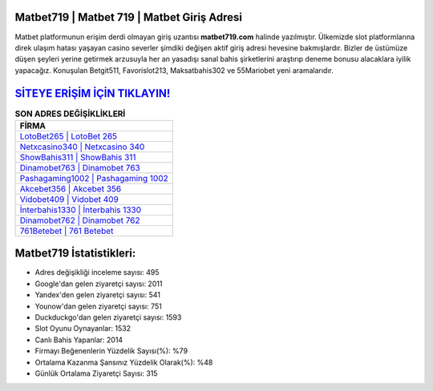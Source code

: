 ﻿Matbet719 | Matbet 719 | Matbet Giriş Adresi
===================================

.. image:: images/matbet-giris.jpg
   :width: 600
   
Matbet platformunun erişim derdi olmayan giriş uzantısı **matbet719.com** halinde yazılmıştır. Ülkemizde slot platformlarına direk ulaşım hatası yaşayan casino severler şimdiki değişen aktif giriş adresi hevesine bakmışlardır. Bizler de üstümüze düşen şeyleri yerine getirmek arzusuyla her an yasadışı sanal bahis şirketlerini araştırıp deneme bonusu alacaklara iyilik yapacağız. Konuşulan Betgit511, Favorislot213, Maksatbahis302 ve 55Mariobet yeni aramalarıdır.

`SİTEYE ERİŞİM İÇİN TIKLAYIN! <https://urlday.cc/git>`_
==============

.. list-table:: **SON ADRES DEĞİŞİKLİKLERİ**
   :widths: 100
   :header-rows: 1

   * - FİRMA
   * - `LotoBet265 | LotoBet 265 <lotobet265-lotobet-265-lotobet-giris-adresi.html>`_
   * - `Netxcasino340 | Netxcasino 340 <netxcasino340-netxcasino-340-netxcasino-giris-adresi.html>`_
   * - `ShowBahis311 | ShowBahis 311 <showbahis311-showbahis-311-showbahis-giris-adresi.html>`_	 
   * - `Dinamobet763 | Dinamobet 763 <dinamobet763-dinamobet-763-dinamobet-giris-adresi.html>`_	 
   * - `Pashagaming1002 | Pashagaming 1002 <pashagaming1002-pashagaming-1002-pashagaming-giris-adresi.html>`_ 
   * - `Akcebet356 | Akcebet 356 <akcebet356-akcebet-356-akcebet-giris-adresi.html>`_
   * - `Vidobet409 | Vidobet 409 <vidobet409-vidobet-409-vidobet-giris-adresi.html>`_	 
   * - `İnterbahis1330 | İnterbahis 1330 <interbahis1330-interbahis-1330-interbahis-giris-adresi.html>`_
   * - `Dinamobet762 | Dinamobet 762 <dinamobet762-dinamobet-762-dinamobet-giris-adresi.html>`_
   * - `761Betebet | 761 Betebet <761betebet-761-betebet-betebet-giris-adresi.html>`_
	 
Matbet719 İstatistikleri:
===================================	 
* Adres değişikliği inceleme sayısı: 495
* Google'dan gelen ziyaretçi sayısı: 2011
* Yandex'den gelen ziyaretçi sayısı: 541
* Younow'dan gelen ziyaretçi sayısı: 751
* Duckduckgo'dan gelen ziyaretçi sayısı: 1593
* Slot Oyunu Oynayanlar: 1532
* Canlı Bahis Yapanlar: 2014
* Firmayı Beğenenlerin Yüzdelik Sayısı(%): %79
* Ortalama Kazanma Şansınız Yüzdelik Olarak(%): %48
* Günlük Ortalama Ziyaretçi Sayısı: 315
